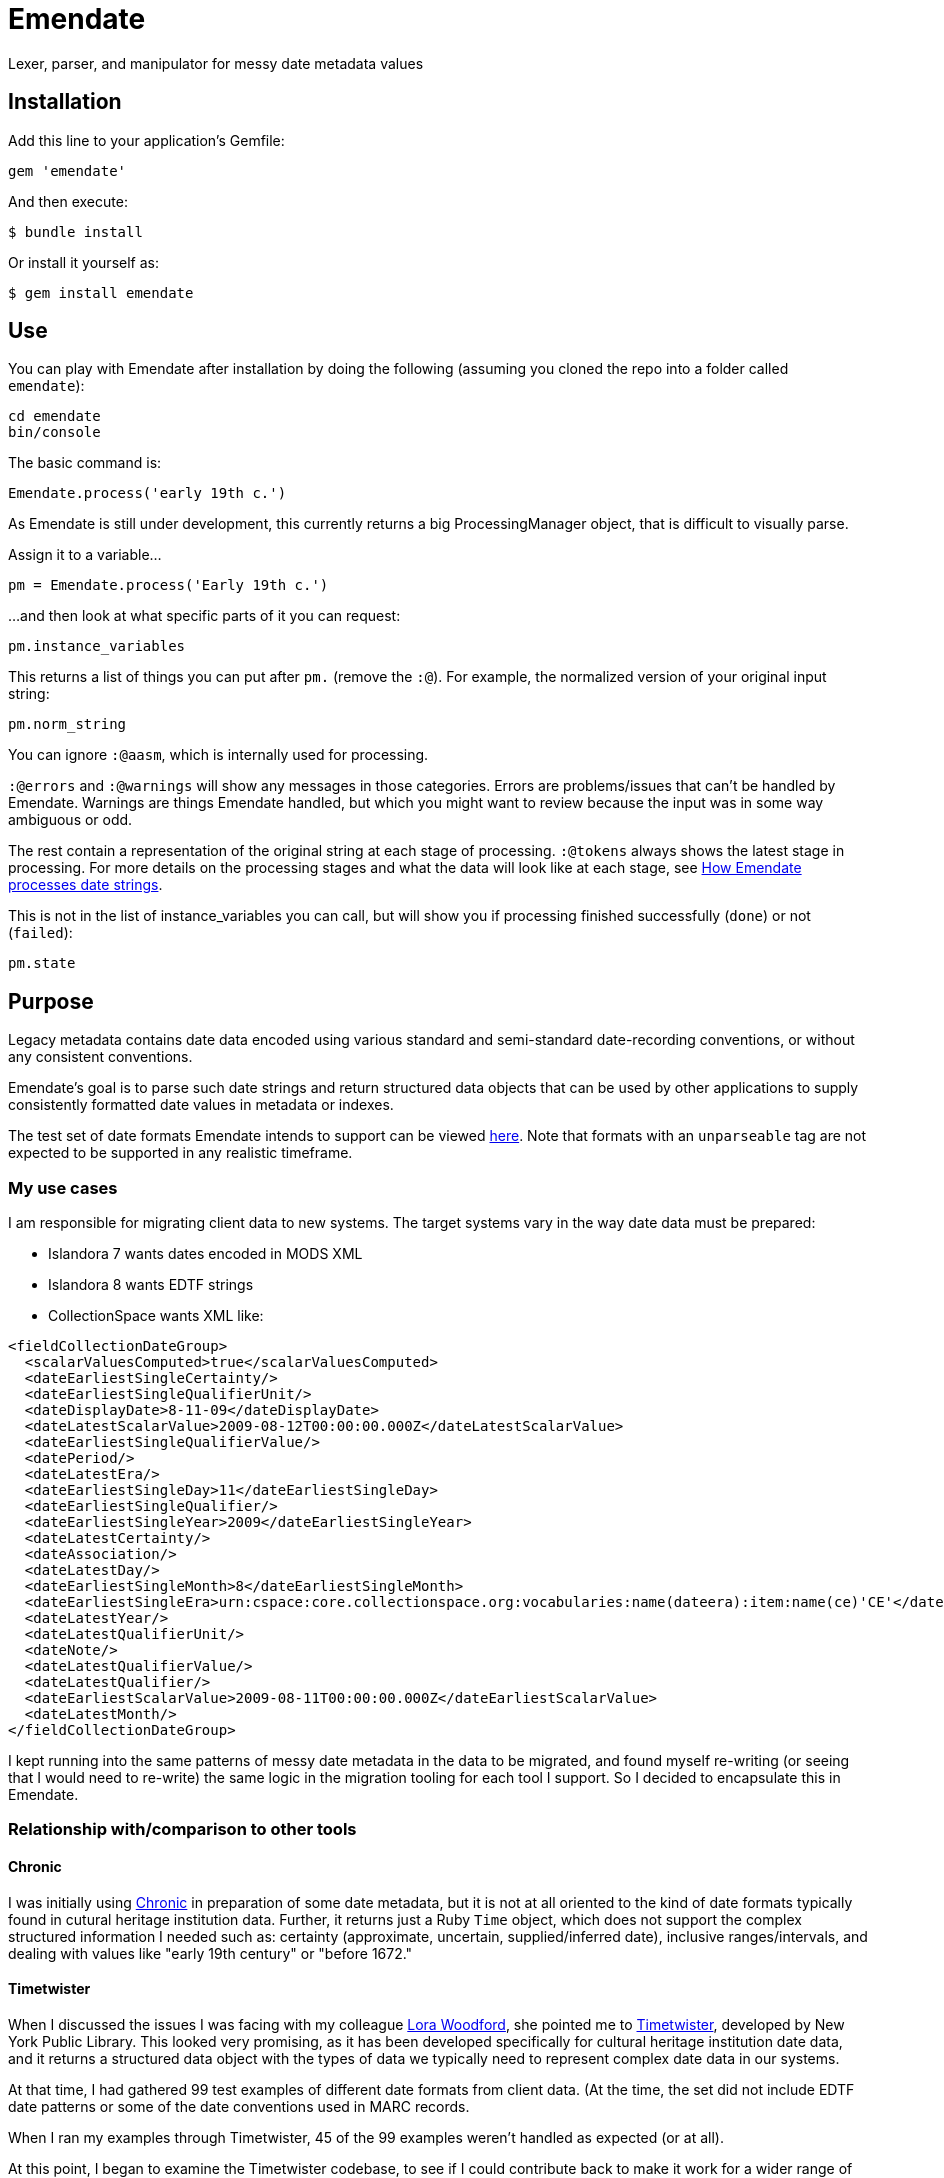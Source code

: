 = Emendate

Lexer, parser, and manipulator for messy date metadata values

== Installation

Add this line to your application's Gemfile:

--------------------------------------------------
gem 'emendate'
--------------------------------------------------

And then execute:

`$ bundle install`

Or install it yourself as:

`$ gem install emendate`

== Use

You can play with Emendate after installation by doing the following (assuming you cloned the repo into a folder called `emendate`):

----
cd emendate
bin/console
----

The basic command is:

`Emendate.process('early 19th c.')`

As Emendate is still under development, this currently returns a big ProcessingManager object, that is difficult to visually parse.

Assign it to a variable...

`pm = Emendate.process('Early 19th c.')`

...and then look at what specific parts of it you can request:

`pm.instance_variables`

This returns a list of things you can put after `pm.` (remove the `:@`). For example, the normalized version of your original input string:

`pm.norm_string`

You can ignore `:@aasm`, which is internally used for processing.

`:@errors` and `:@warnings` will show any messages in those categories. Errors are problems/issues that can't be handled by Emendate. Warnings are things Emendate handled, but which you might want to review because the input was in some way ambiguous or odd.

The rest contain a representation of the original string at each stage of processing. `:@tokens` always shows the latest stage in processing. For more details on the processing stages and what the data will look like at each stage, see https://github.com/kspurgin/emendate/blob/main/docs/processing.adoc[How Emendate processes date strings].


This is not in the list of instance_variables you can call, but will show you if processing finished successfully (`done`) or not (`failed`):

`pm.state`


== Purpose

Legacy metadata contains date data encoded using various standard and semi-standard date-recording conventions, or without any consistent conventions.

Emendate's goal is to parse such date strings and return structured data objects that can be used by other applications to supply consistently formatted date values in metadata or indexes.

The test set of date formats Emendate intends to support can be viewed https://github.com/kspurgin/emendate/blob/main/spec/helpers.rb[here]. Note that formats with an `unparseable` tag are not expected to be supported in any realistic timeframe.

=== My use cases

I am responsible for migrating client data to new systems. The target systems vary in the way date data must be prepared:

- Islandora 7 wants dates encoded in MODS XML
- Islandora 8 wants EDTF strings
- CollectionSpace wants XML like:

[CollectionSpace structuredDate elements, xml]
----
<fieldCollectionDateGroup>
  <scalarValuesComputed>true</scalarValuesComputed>
  <dateEarliestSingleCertainty/>
  <dateEarliestSingleQualifierUnit/>
  <dateDisplayDate>8-11-09</dateDisplayDate>
  <dateLatestScalarValue>2009-08-12T00:00:00.000Z</dateLatestScalarValue>
  <dateEarliestSingleQualifierValue/>
  <datePeriod/>
  <dateLatestEra/>
  <dateEarliestSingleDay>11</dateEarliestSingleDay>
  <dateEarliestSingleQualifier/>
  <dateEarliestSingleYear>2009</dateEarliestSingleYear>
  <dateLatestCertainty/>
  <dateAssociation/>
  <dateLatestDay/>
  <dateEarliestSingleMonth>8</dateEarliestSingleMonth>
  <dateEarliestSingleEra>urn:cspace:core.collectionspace.org:vocabularies:name(dateera):item:name(ce)'CE'</dateEarliestSingleEra>
  <dateLatestYear/>
  <dateLatestQualifierUnit/>
  <dateNote/>
  <dateLatestQualifierValue/>
  <dateLatestQualifier/>
  <dateEarliestScalarValue>2009-08-11T00:00:00.000Z</dateEarliestScalarValue>
  <dateLatestMonth/>
</fieldCollectionDateGroup>
----

I kept running into the same patterns of messy date metadata in the data to be migrated, and found myself re-writing (or seeing that I would need to re-write) the same logic in the migration tooling for each tool I support. So I decided to encapsulate this in Emendate.

=== Relationship with/comparison to other tools

==== Chronic

I was initially using https://github.com/mojombo/chronic[Chronic] in preparation of some date metadata, but it is not at all oriented to the kind of date formats typically found in cutural heritage institution data. Further, it returns just a Ruby `Time` object, which does not support the complex structured information I needed such as: certainty (approximate, uncertain, supplied/inferred date), inclusive ranges/intervals, and dealing with values like "early 19th century" or "before 1672."

==== Timetwister

When I discussed the issues I was facing with my colleague https://github.com/lorawoodford[Lora Woodford], she pointed me to https://github.com/alexduryee/timetwister[Timetwister], developed by New York Public Library. This looked very promising, as it has been developed specifically for cultural heritage institution date data, and it returns a structured data object with the types of data we typically need to represent complex date data in our systems.

At that time, I had gathered 99 test examples of different date formats from client data. (At the time, the set did not include EDTF date patterns or some of the date conventions used in MARC records.

When I ran my examples through Timetwister, 45 of the 99 examples weren't handled as expected (or at all).

At this point, I began to examine the Timetwister codebase, to see if I could contribute back to make it work for a wider range of date formats.

I was discouraged from this approach by finding that much of the parsing is handled by long, complex regular expressions. I immediately saw how some of the stuff in my example set couldn't reasonably be handled that way. I saw there is https://github.com/alexduryee/timetwister/issues/9[an issue from 2016] to add EDTF support, which was still open as of 2021-02-12. There are many reasons why this could still be open, but if you have built up your regexp matching based on some set of initial assumptions, something like EDTF or some of my examples could make it nearly impossible to include them without adding byzantine logical loops and more complexity to already complex and opaque regexes ( really hard to maintain and debug over time), or starting from scratch.

Though the regex approach is common in tools trying to do things like this (I examined several), most of them seem to be attempting to handle a somewhat more standard universe of things than Emendate is.

Faced with trying to contribute back to Timetwister and possibly ending up rewriting much of it, I opted to continue work on Emendate.

==== Others

I also have looked into the following libraries, none of which seemed to cover the entire problem I am trying to solve with Emendate, but all of which have informed the development of Emendate and helped me understand this problem space more fully.

- https://github.com/sul-dlss/parse_date[parse_date from Stanford Digital Library Systems and Services]
- https://github.com/inukshuk/edtf-ruby[edtf-ruby]
- https://github.com/duke-libraries/edtf-humanize[edtf-humanize from Duke University Libraries]
- https://github.com/collectionspace/services/tree/master/services/structureddate/structureddate/src[the structuredDate code and tests for CollectionSpace]

== Limitations

- Does not attempt to deal with any unit of time more specific than day. If given a value such as 1985-04-12T23:20:30Z, it will extract 1985-04-12.






